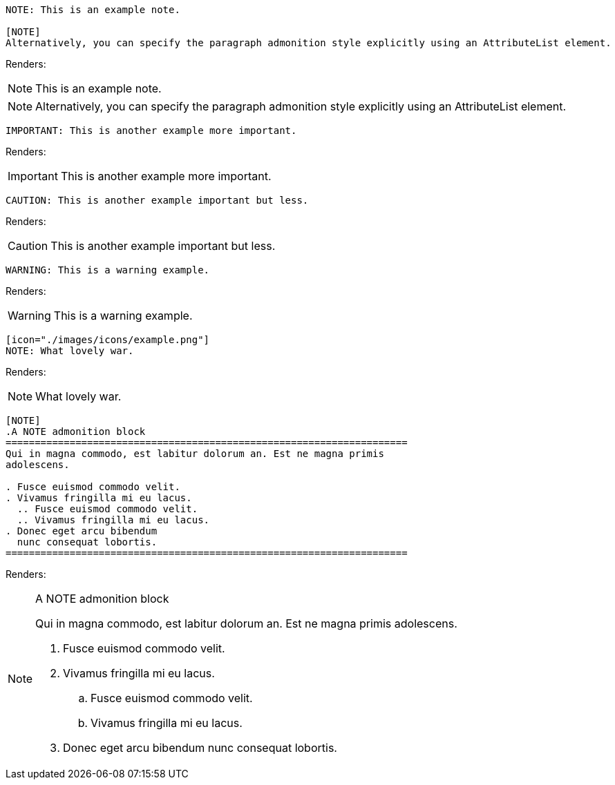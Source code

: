 ====
----
NOTE: This is an example note.

[NOTE]
Alternatively, you can specify the paragraph admonition style explicitly using an AttributeList element.
----
====
Renders:

NOTE: This is an example note.

[NOTE]
Alternatively, you can specify the paragraph admonition style explicitly using an AttributeList element.

====
----
IMPORTANT: This is another example more important.
----
====
Renders:

IMPORTANT: This is another example more important.

====
----
CAUTION: This is another example important but less.
----
====
Renders:

CAUTION: This is another example important but less.

====
----
WARNING: This is a warning example.
----
====
Renders:

WARNING: This is a warning example.

====
----
[icon="./images/icons/example.png"]
NOTE: What lovely war.
----
====
Renders:

[icon="./images/icons/example.png"]
NOTE: What lovely war.

====
----
[NOTE]
.A NOTE admonition block
=====================================================================
Qui in magna commodo, est labitur dolorum an. Est ne magna primis
adolescens.

. Fusce euismod commodo velit.
. Vivamus fringilla mi eu lacus.
  .. Fusce euismod commodo velit.
  .. Vivamus fringilla mi eu lacus.
. Donec eget arcu bibendum
  nunc consequat lobortis.
=====================================================================
----
====
Renders:

[NOTE]
.A NOTE admonition block
=====================================================================
Qui in magna commodo, est labitur dolorum an. Est ne magna primis
adolescens.

. Fusce euismod commodo velit.
. Vivamus fringilla mi eu lacus.
  .. Fusce euismod commodo velit.
  .. Vivamus fringilla mi eu lacus.
. Donec eget arcu bibendum
  nunc consequat lobortis.
=====================================================================
